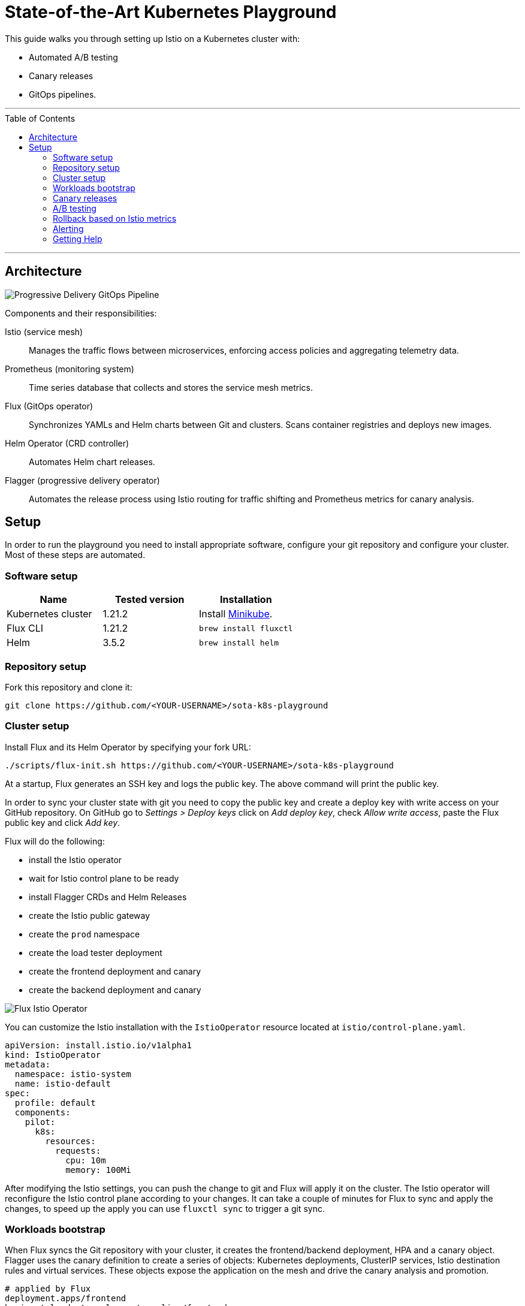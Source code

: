 :toc: macro

:repository: https://github.com/<YOUR-USERNAME>/sota-k8s-playground

= State-of-the-Art Kubernetes Playground

This guide walks you through setting up Istio on a Kubernetes cluster with:

* Automated A/B testing
* Canary releases
* GitOps pipelines.

'''

toc::[]

'''

== Architecture

image:https://raw.githubusercontent.com/weaveworks/flagger/master/docs/diagrams/flagger-gitops-istio.png[Progressive Delivery GitOps Pipeline]

Components and their responsibilities:

Istio (service mesh)::
Manages the traffic flows between microservices, enforcing access policies and aggregating telemetry data.

Prometheus (monitoring system)::
Time series database that collects and stores the service mesh metrics.

Flux (GitOps operator)::
Synchronizes YAMLs and Helm charts between Git and clusters. Scans container registries and deploys new images.

Helm Operator (CRD controller)::
Automates Helm chart releases.

Flagger (progressive delivery operator)::
Automates the release process using Istio routing for traffic shifting and Prometheus metrics for canary analysis.

== Setup

In order to run the playground you need to install appropriate software, configure your git repository and configure your cluster.
Most of these steps are automated.

=== Software setup

|===
|Name |Tested version |Installation

|Kubernetes cluster
|1.21.2
|Install https://github.com/kubernetes/minikube/releases[Minikube].

|Flux CLI
|1.21.2
|`brew install fluxctl`

|Helm
|3.5.2
|`brew install helm`

|===

=== Repository setup

Fork this repository and clone it:
[source,bash,subs="attributes"]
----
git clone {repository}
----

=== Cluster setup

Install Flux and its Helm Operator by specifying your fork URL:

[source,bash,subs="attributes"]
----
./scripts/flux-init.sh {repository}
----

At a startup, Flux generates an SSH key and logs the public key.
The above command will print the public key.

In order to sync your cluster state with git you need to copy the public key and create a deploy key with write
access on your GitHub repository. On GitHub go to _Settings &gt; Deploy keys_ click on _Add deploy key_,
check _Allow write access_, paste the Flux public key and click _Add key_.

Flux will do the following:

* install the Istio operator
* wait for Istio control plane to be ready
* install Flagger CRDs and Helm Releases
* create the Istio public gateway
* create the `prod` namespace
* create the load tester deployment
* create the frontend deployment and canary
* create the backend deployment and canary

image:https://raw.githubusercontent.com/fluxcd/helm-operator-get-started/master/diagrams/flux-istio-operator.png[Flux Istio Operator]

You can customize the Istio installation with the `IstioOperator` resource located at `istio/control-plane.yaml`.

[source,yaml]
----
apiVersion: install.istio.io/v1alpha1
kind: IstioOperator
metadata:
  namespace: istio-system
  name: istio-default
spec:
  profile: default
  components:
    pilot:
      k8s:
        resources:
          requests:
            cpu: 10m
            memory: 100Mi
----

After modifying the Istio settings, you can push the change to git and Flux will apply it on the cluster.
The Istio operator will reconfigure the Istio control plane according to your changes.
It can take a couple of minutes for Flux to sync and apply the changes, to speed up the apply
you can use `fluxctl sync` to trigger a git sync.

=== Workloads bootstrap

When Flux syncs the Git repository with your cluster, it creates the frontend/backend deployment, HPA and a canary object.
Flagger uses the canary definition to create a series of objects: Kubernetes deployments,
ClusterIP services, Istio destination rules and virtual services. These objects expose the application on the mesh and drive
the canary analysis and promotion.

[source,bash]
----
# applied by Flux
deployment.apps/frontend
horizontalpodautoscaler.autoscaling/frontend
canary.flagger.app/frontend

# generated by Flagger
deployment.apps/frontend-primary
horizontalpodautoscaler.autoscaling/frontend-primary
service/frontend
service/frontend-canary
service/frontend-primary
destinationrule.networking.istio.io/frontend-canary
destinationrule.networking.istio.io/frontend-primary
virtualservice.networking.istio.io/frontend
----

Check if Flagger has successfully initialized the canaries: 

----
kubectl -n prod get canaries

NAME       STATUS        WEIGHT
backend    Initialized   0
frontend   Initialized   0
----

When the `frontend-primary` deployment comes online,
Flagger will route all traffic to the primary pods and scale to zero the `frontend` deployment.

Find the Istio ingress gateway address with:

[source,bash]
----
kubectl -n istio-system get svc istio-ingressgateway -ojson | jq .status.loadBalancer.ingress
----

Open a browser and navigate to the ingress address, you'll see the frontend UI.

=== Canary releases

Flagger implements a control loop that gradually shifts traffic to the canary while measuring key performance indicators
like HTTP requests success rate, requests average duration and pod health.
Based on analysis of the KPIs a canary is promoted or aborted, and the analysis result is published to Slack.

A canary analysis is triggered by changes in any of the following objects:
* Deployment PodSpec (container image, command, ports, env, etc)
* ConfigMaps and Secrets mounted as volumes or mapped to environment variables

For workloads that are not receiving constant traffic Flagger can be configured with a webhook,
that when called, will start a load test for the target workload. The canary configuration can be found
at https://github.com/stefanprodan/gitops-istio/blob/master/prod/backend/canary.yaml[prod/backend/canary.yaml].

image:https://raw.githubusercontent.com/weaveworks/flagger/master/docs/diagrams/flagger-canary-steps.png[Flagger Canary Release]

Trigger a canary deployment for the backend app by updating the container image:

[source,bash]
----
$ export FLUX_FORWARD_NAMESPACE=flux

$ fluxctl release --workload=prod:deployment/backend \
--update-image=stefanprodan/podinfo:3.1.1

Submitting release ...
WORKLOAD                 STATUS   UPDATES
prod:deployment/backend  success  backend: stefanprodan/podinfo:3.1.0 -> 3.1.1
Commit pushed:	ccb4ae7
Commit applied:	ccb4ae7
----

Flagger detects that the deployment revision changed and starts a new rollout:

[source,bash]
----
$ kubectl -n prod describe canary backend

Events:

New revision detected! Scaling up backend.prod
Starting canary analysis for backend.prod
Pre-rollout check conformance-test passed
Advance backend.prod canary weight 5
...
Advance backend.prod canary weight 50
Copying backend.prod template spec to backend-primary.prod
Promotion completed! Scaling down backend.prod
----

During the analysis the canary’s progress can be monitored with Grafana. You can access the dashboard using port forwarding:

[source,bash]
----
kubectl -n istio-system port-forward svc/flagger-grafana 3000:80
----

The Istio dashboard URL is
http://localhost:3000/d/flagger-istio/istio-canary?refresh=10s&orgId=1&var-namespace=prod&var-primary=backend-primary&var-canary=backend

image:https://raw.githubusercontent.com/weaveworks/flagger/master/docs/screens/demo-backend-dashboard.png[Canary Deployment]

Note that if new changes are applied to the deployment during the canary analysis, Flagger will restart the analysis phase.

=== A/B testing

Besides weighted routing, Flagger can be configured to route traffic to the canary based on HTTP match conditions.
In an A/B testing scenario, you'll be using HTTP headers or cookies to target a certain segment of your users.
This is particularly useful for frontend applications that require session affinity.

You can enable A/B testing by specifying the HTTP match conditions and the number of iterations:

[source,yaml]
----
  analysis:
    # schedule interval (default 60s)
    interval: 10s
    # max number of failed metric checks before rollback
    threshold: 10
    # total number of iterations
    iterations: 12
    # canary match condition
    match:
      - headers:
          user-agent:
            regex: ".*Firefox.*"
      - headers:
          cookie:
            regex: "^(.*?;)?(type=insider)(;.*)?$"
----

The above configuration will run an analysis for two minutes targeting Firefox users and those that
have an insider cookie. The frontend configuration can be found at `prod/frontend/canary.yaml`.

Trigger a deployment by updating the frontend container image:

[source,bash]
----
$ fluxctl release --workload=prod:deployment/frontend \
--update-image=stefanprodan/podinfo:3.1.1
----

Flagger detects that the deployment revision changed and starts the A/B testing:

[source,bash]
----
$ kubectl -n istio-system logs deploy/flagger -f | jq .msg

New revision detected! Scaling up frontend.prod
Waiting for frontend.prod rollout to finish: 0 of 1 updated replicas are available
Pre-rollout check conformance-test passed
Advance frontend.prod canary iteration 1/10
...
Advance frontend.prod canary iteration 10/10
Copying frontend.prod template spec to frontend-primary.prod
Waiting for frontend-primary.prod rollout to finish: 1 of 2 updated replicas are available
Promotion completed! Scaling down frontend.prod
----

You can monitor all canaries with:

[source,bash]
----
$ watch kubectl get canaries --all-namespaces

NAMESPACE   NAME      STATUS        WEIGHT
prod        frontend  Progressing   100
prod        backend   Succeeded     0
----

=== Rollback based on Istio metrics

Flagger makes use of the metrics provided by Istio telemetry to validate the canary workload.
The frontend app https://github.com/stefanprodan/gitops-istio/blob/master/prod/frontend/canary.yaml[analysis]
defines two metric checks: 

[source,yaml]
----
    metrics:
      - name: error-rate
        templateRef:
          name: error-rate
          namespace: istio-system
        thresholdRange:
          max: 1
        interval: 30s
      - name: latency
        templateRef:
          name: latency
          namespace: istio-system
        thresholdRange:
          max: 500
        interval: 30s
----

The Prometheus queries used for checking the error rate and latency are located at
https://github.com/stefanprodan/gitops-istio/blob/master/flagger/istio-metrics.yaml[flagger/istio-metrics.yaml].

During the canary analysis you can generate HTTP 500 errors and high latency to test Flagger's rollback.

Generate HTTP 500 errors:

[source,bash]
----
watch curl -b 'type=insider' http://<INGRESS-IP>/status/500
----

Generate latency:

[source,bash]
----
watch curl -b 'type=insider' http://<INGRESS-IP>/delay/1
----

When the number of failed checks reaches the canary analysis threshold, the traffic is routed back to the primary,
the canary is scaled to zero and the rollout is marked as failed.

[source,text]
----
$ kubectl -n istio-system logs deploy/flagger -f | jq .msg

New revision detected! Scaling up frontend.prod
Pre-rollout check conformance-test passed
Advance frontend.prod canary iteration 1/10
Halt frontend.prod advancement error-rate 31 > 1
Halt frontend.prod advancement latency 2000 > 500
...
Rolling back frontend.prod failed checks threshold reached 10
Canary failed! Scaling down frontend.prod
----

You can extend the analysis with custom metric checks targeting
https://docs.flagger.app/usage/metrics#prometheus[Prometheus],
https://docs.flagger.app/usage/metrics#datadog[Datadog] and
https://docs.flagger.app/usage/metrics#amazon-cloudwatch[Amazon CloudWatch].

=== Alerting

Flagger can be configured to send Slack notifications.
You can enable alerting by adding the Slack settings to Flagger's Helm Release:

[source,yaml]
----
apiVersion: helm.fluxcd.io/v1
kind: HelmRelease
metadata:
  name: flagger
  namespace: istio-system
spec:
  values:
    slack:
      user: flagger
      channel: general
      url: https://hooks.slack.com/services/YOUR/SLACK/WEBHOOK
----

Once configured with a Slack incoming *webhook*, Flagger will post messages when a canary deployment
has been initialised, when a new revision has been detected and if the canary analysis failed or succeeded.

image:https://raw.githubusercontent.com/weaveworks/flagger/master/docs/screens/slack-canary-notifications.png[Slack Notifications]

A canary deployment will be rolled back if the progress deadline exceeded or if the analysis reached the
maximum number of failed checks:

image:https://raw.githubusercontent.com/weaveworks/flagger/master/docs/screens/slack-canary-failed.png[Slack Notifications]

For configuring alerting at canary level for Slack, MS Teams, Discord or Rocket see the https://docs.flagger.app/usage/alerting#canary-configuration[docs].

=== Getting Help

If you have any questions about progressive delivery:

* Invite yourself to the https://slack.weave.works/[Weave community slack]
 and join the https://weave-community.slack.com/messages/flux/[#flux] and https://weave-community.slack.com/messages/flagger/[#flagger] channel.
* Join the https://www.meetup.com/pro/Weave/[Weave User Group] and get invited to online talks,
 hands-on training and meetups in your area.

Your feedback is always welcome!